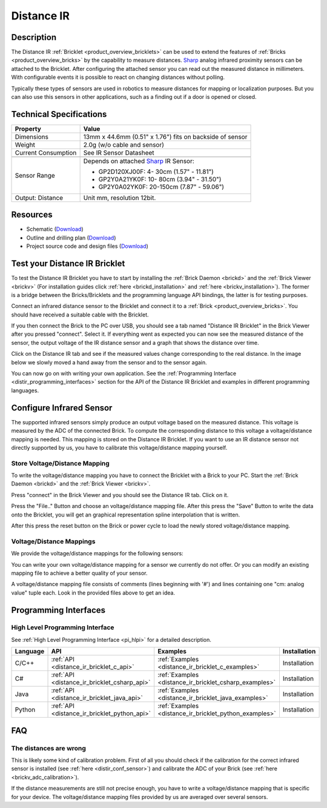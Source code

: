 .. _distance_ir_bricklet:

Distance IR
===========


.. raw:: html

	{% from "macros.html" import tfdocstart, tfdocimg, tfdocend %}
	{{ tfdocstart() }}
	{{ 
	    tfdocimg("Bricklets/bricklet_distance_ir_tilted_350.jpg", 
	             "Bricklets/bricklet_distance_ir_tilted_100.jpg", 
	             "Bricklets/bricklet_distance_ir_tilted_800.jpg", 
	             "Distance IR Bricklet") 
	}}
	{{ 
	    tfdocimg("Bricklets/bricklet_distance_ir_front_350.jpg", 
	             "Bricklets/bricklet_distance_ir_front_100.jpg", 
	             "Bricklets/bricklet_distance_ir_front_800.jpg", 
	             "Distance IR Bricklet") 
	}}
	{{ 
	    tfdocimg("Bricklets/bricklet_distance_ir_back_350.jpg", 
	             "Bricklets/bricklet_distance_ir_back_100.jpg", 
	             "Bricklets/bricklet_distance_ir_back_800.jpg", 
	             "Distance IR Bricklet") 
	}}
	{{ 
	    tfdocimg("Bricklets/bricklet_distance_ir_master_350.jpg", 
	             "Bricklets/bricklet_distance_ir_master_100.jpg", 
	             "Bricklets/bricklet_distance_ir_master_1200.jpg", 
	             "Distance IR Bricklet with Master Brick") 
	}}
	{{ 
	    tfdocimg("Bricklets/bricklet_distance_ir_sensors_350.jpg", 
	             "Bricklets/bricklet_distance_ir_sensors_100.jpg", 
	             "Bricklets/bricklet_distance_ir_sensors_800.jpg", 
	             "Distance IR Bricklet sensors") 
	}}
	{{ 
	    tfdocimg("Bricklets/bricklet_distance_ir_brickv_350.jpg", 
	             "Bricklets/bricklet_distance_ir_brickv_100.jpg", 
	             "Bricklets/bricklet_distance_ir_brickv.jpg", 
	             "Brick Viewer screenshot") 
	}}
	{{ 
	    tfdocimg("Dimensions/dist_ir_bricklet_dimensions_350.png", 
	             "Dimensions/dist_ir_bricklet_dimensions_100.png", 
	             "Dimensions/dist_ir_bricklet_dimensions.png", 
	             "Outline and drilling plan") 
	}}
	{{ tfdocend() }}


Description
-----------

The Distance IR :ref:`Bricklet <product_overview_bricklets>` can be used to 
extend the features of :ref:`Bricks <product_overview_bricks>` by the
capability to measure distances. `Sharp <http://www.sharpsma.com>`_ analog
infrared proximity sensors can be attached to the Bricklet. 
After configuring the attached sensor you can read out the measured distance 
in millimeters. With configurable events it is possible to react on changing
distances without polling.

Typically these types of sensors are used in robotics to measure distances 
for mapping or localization purposes. But you can also use this sensors in 
other applications, such as a finding out if a door is opened or closed.

Technical Specifications
------------------------

================================  ==================================================================
Property                          Value
================================  ==================================================================
Dimensions                        13mm x 44.6mm (0.51" x 1.76") fits on backside of sensor
Weight                            2.0g (w/o cable and sensor)
Current Consumption               See IR Sensor Datasheet
--------------------------------  ------------------------------------------------------------------
--------------------------------  ------------------------------------------------------------------
Sensor Range                      Depends on attached `Sharp <http://www.sharpsma.com>`_ IR Sensor:

                                  * GP2D120XJ00F:   4- 30cm (1.57" - 11.81")
                                  * GP2Y0A21YK0F:  10- 80cm (3.94" - 31.50")
                                  * GP2Y0A02YK0F:  20-150cm (7.87" - 59.06")

Output: Distance                  Unit mm, resolution 12bit.  
================================  ==================================================================

Resources
---------

* Schematic (`Download <https://github.com/Tinkerforge/distance-ir-bricklet/raw/master/hardware/distir-schematic.pdf>`__)
* Outline and drilling plan (`Download <../../_images/Dimensions/dist_ir_bricklet_dimensions.png>`__)
* Project source code and design files (`Download <https://github.com/Tinkerforge/distance-ir-bricklet/zipball/master>`__)


.. _distance_ir_bricklet_test:

Test your Distance IR Bricklet
------------------------------

To test the Distance IR Bricklet you have to start by installing the
:ref:`Brick Daemon <brickd>` and the :ref:`Brick Viewer <brickv>`
(For installation guides click :ref:`here <brickd_installation>`
and :ref:`here <brickv_installation>`).
The former is a bridge between the Bricks/Bricklets and the programming
language API bindings, the latter is for testing purposes.

Connect an infrared distance sensor to the Bricklet and connect it
to a :ref:`Brick <product_overview_bricks>`. 
You should have received a suitable cable with the Bricklet.


.. image:: /Images/Bricklets/bricklet_distance_ir_master_600.jpg
   :scale: 100 %
   :alt: Distance IR Bricklet with infrared distance sensor connected to Master Brick
   :align: center
   :target: ../../_images/Bricklets/bricklet_distance_ir_master_1200.jpg


If you then connect the Brick to the PC over USB,
you should see a tab named "Distance IR Bricklet" in the Brick Viewer after you
pressed "connect". Select it. 
If everything went as expected you can now see the measured distance
of the sensor, the output voltage of the IR distance sensor
and a graph that shows the distance over time. 

Click on the Distance IR tab and see if the measured values change
corresponding to the real distance. In the image below we slowly moved a hand
away from the sensor and to the sensor again.

.. image:: /Images/Bricklets/bricklet_distance_ir_brickv.jpg
   :scale: 100 %
   :alt: Distance IR Bricklet view in Brick Viewer
   :align: center
   :target: ../../_images/Bricklets/bricklet_distance_ir_brickv.jpg

You can now go on with writing your own application.
See the :ref:`Programming Interface <distir_programming_interfaces>` section 
for the API of the Distance IR Bricklet and examples in different programming 
languages.


.. _distir_conf_sensor:

Configure Infrared Sensor
-------------------------

The supported infrared sensors simply produce an output voltage
based on the measured distance. This voltage is measured by the ADC 
of the connected Brick. To compute the corresponding distance to this voltage
a voltage/distance mapping is needed. This mapping is stored on the 
Distance IR Bricklet. If you want to use an IR distance sensor not directly
supported by us, you have to calibrate this voltage/distance mapping 
yourself.


Store Voltage/Distance Mapping
^^^^^^^^^^^^^^^^^^^^^^^^^^^^^^

To write the voltage/distance mapping you have to connect the Bricklet
with a Brick to your PC. Start the :ref:`Brick Daemon <brickd>` and the 
:ref:`Brick Viewer <brickv>`.

Press "connect" in the Brick Viewer and you should see the Distance IR tab.
Click on it.

Press the "File.." Button and choose an voltage/distance mapping file.
After this press the "Save" Button to write the data onto the Bricklet,
you will get an graphical representation spline interpolation
that is written.

After this press the reset button on the Brick or power cycle to
load the newly stored voltage/distance mapping.



Voltage/Distance Mappings
^^^^^^^^^^^^^^^^^^^^^^^^^

We provide the voltage/distance mappings for the following sensors:

.. csv-table::
   :header: "Type", "Range", "Mapping File"
   :widths: 15, 25, 10

	"GP2D120XJ00F", "4- 30cm (1.57" - 11.81")", "`Download <https://github.com/Tinkerforge/distance-ir-bricklet/raw/master/software/calibration/2D120.txt>`__"
	"GP2Y0A21YK0F", "10- 80cm (3.94" - 31.50")", "`Download <https://github.com/Tinkerforge/distance-ir-bricklet/raw/master/software/calibration/2Y0A21.txt>`__"
	"GP2Y0A02YK0F", "20-150cm (7.87" - 59.06")", "`Download <https://github.com/Tinkerforge/distance-ir-bricklet/raw/master/software/calibration/2Y0A02.txt>`__"

You can write your own voltage/distance mapping for a sensor we 
currently do not offer. Or you can modify an existing mapping file to achieve
a better quality of your sensor.

A voltage/distance mapping file consists of comments (lines beginning with '#')
and lines containing one "cm: analog value" tuple each. Look in the provided 
files above to get an idea.

.. _distir_programming_interfaces:

Programming Interfaces
----------------------

High Level Programming Interface
^^^^^^^^^^^^^^^^^^^^^^^^^^^^^^^^

See :ref:`High Level Programming Interface <pi_hlpi>` for a detailed description.

.. csv-table::
   :header: "Language", "API", "Examples", "Installation"
   :widths: 25, 8, 15, 12

   "C/C++", ":ref:`API <distance_ir_bricklet_c_api>`", ":ref:`Examples <distance_ir_bricklet_c_examples>`", "Installation"
   "C#", ":ref:`API <distance_ir_bricklet_csharp_api>`", ":ref:`Examples <distance_ir_bricklet_csharp_examples>`", "Installation"
   "Java", ":ref:`API <distance_ir_bricklet_java_api>`", ":ref:`Examples <distance_ir_bricklet_java_examples>`", "Installation"
   "Python", ":ref:`API <distance_ir_bricklet_python_api>`", ":ref:`Examples <distance_ir_bricklet_python_examples>`", "Installation"


FAQ
---

The distances are wrong
^^^^^^^^^^^^^^^^^^^^^^^

This is likely some kind of calibration problem. First of all you should
check if the calibration for the correct infrared sensor is installed
(see :ref:`here <distir_conf_sensor>`) and calibrate the ADC of your
Brick (see :ref:`here <brickv_adc_calibration>`).

If the distance measurements are still not precise enough, you have to write
a voltage/distance mapping that is specific for your device. The
voltage/distance mapping files provided by us are averaged over several
sensors.
